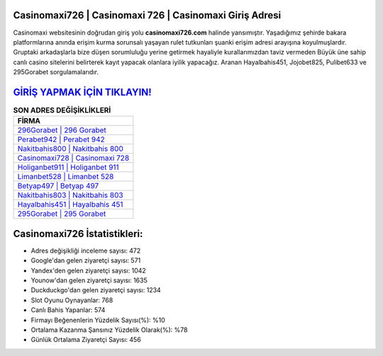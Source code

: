 ﻿Casinomaxi726 | Casinomaxi 726 | Casinomaxi Giriş Adresi
===================================

.. image:: images/casinomaxi-giris.jpg
   :width: 600
   
Casinomaxi websitesinin doğrudan giriş yolu **casinomaxi726.com** halinde yansımıştır. Yaşadığımız şehirde bakara platformlarına anında erişim kurma sorunsalı yaşayan rulet tutkunları şuanki erişim adresi arayışına koyulmuşlardır. Gruptaki arkadaşlarla bize düşen sorumluluğu yerine getirmek hayaliyle kurallarımızdan taviz vermeden Büyük üne sahip  canlı casino sitelerini belirterek kayıt yapacak olanlara iyilik yapacağız. Aranan Hayalbahis451, Jojobet825, Pulibet633 ve 295Gorabet sorgulamalarıdır.

`GİRİŞ YAPMAK İÇİN TIKLAYIN! <https://urlday.cc/git>`_
==============

.. list-table:: **SON ADRES DEĞİŞİKLİKLERİ**
   :widths: 100
   :header-rows: 1

   * - FİRMA
   * - `296Gorabet | 296 Gorabet <296gorabet-296-gorabet-gorabet-giris-adresi.html>`_
   * - `Perabet942 | Perabet 942 <perabet942-perabet-942-perabet-giris-adresi.html>`_
   * - `Nakitbahis800 | Nakitbahis 800 <nakitbahis800-nakitbahis-800-nakitbahis-giris-adresi.html>`_	 
   * - `Casinomaxi728 | Casinomaxi 728 <casinomaxi728-casinomaxi-728-casinomaxi-giris-adresi.html>`_	 
   * - `Holiganbet911 | Holiganbet 911 <holiganbet911-holiganbet-911-holiganbet-giris-adresi.html>`_ 
   * - `Limanbet528 | Limanbet 528 <limanbet528-limanbet-528-limanbet-giris-adresi.html>`_
   * - `Betyap497 | Betyap 497 <betyap497-betyap-497-betyap-giris-adresi.html>`_	 
   * - `Nakitbahis803 | Nakitbahis 803 <nakitbahis803-nakitbahis-803-nakitbahis-giris-adresi.html>`_
   * - `Hayalbahis451 | Hayalbahis 451 <hayalbahis451-hayalbahis-451-hayalbahis-giris-adresi.html>`_
   * - `295Gorabet | 295 Gorabet <295gorabet-295-gorabet-gorabet-giris-adresi.html>`_
	 
Casinomaxi726 İstatistikleri:
===================================	 
* Adres değişikliği inceleme sayısı: 472
* Google'dan gelen ziyaretçi sayısı: 571
* Yandex'den gelen ziyaretçi sayısı: 1042
* Younow'dan gelen ziyaretçi sayısı: 1635
* Duckduckgo'dan gelen ziyaretçi sayısı: 1234
* Slot Oyunu Oynayanlar: 768
* Canlı Bahis Yapanlar: 574
* Firmayı Beğenenlerin Yüzdelik Sayısı(%): %10
* Ortalama Kazanma Şansınız Yüzdelik Olarak(%): %78
* Günlük Ortalama Ziyaretçi Sayısı: 456
